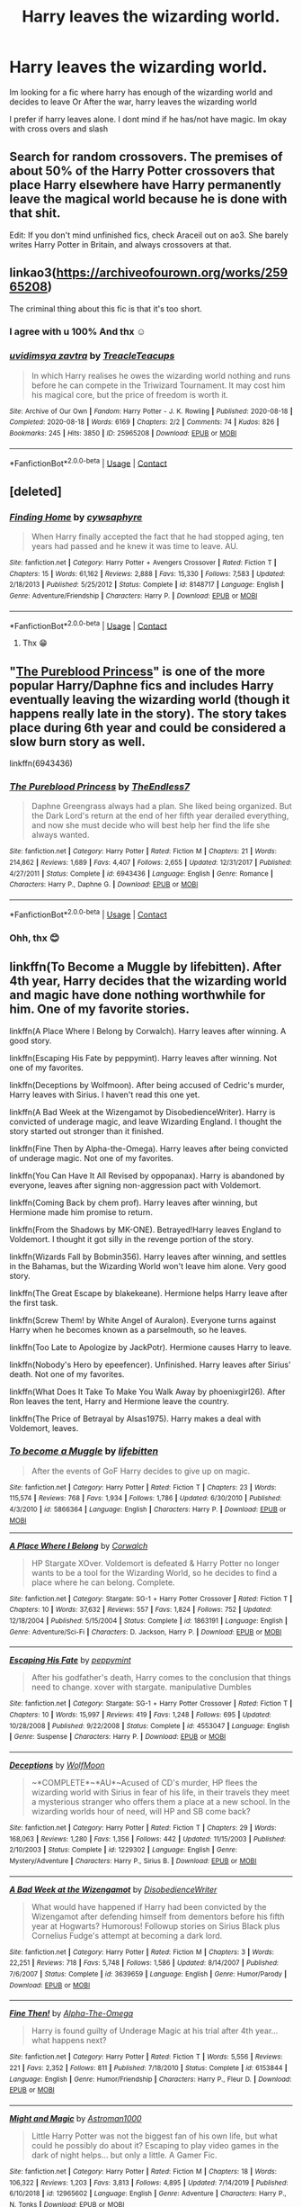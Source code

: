 #+TITLE: Harry leaves the wizarding world.

* Harry leaves the wizarding world.
:PROPERTIES:
:Author: noob_360
:Score: 27
:DateUnix: 1605363032.0
:DateShort: 2020-Nov-14
:FlairText: Request
:END:
Im looking for a fic where harry has enough of the wizarding world and decides to leave Or After the war, harry leaves the wizarding world

I prefer if harry leaves alone. I dont mind if he has/not have magic. Im okay with cross overs and slash


** Search for random crossovers. The premises of about 50% of the Harry Potter crossovers that place Harry elsewhere have Harry permanently leave the magical world because he is done with that shit.

Edit: If you don't mind unfinished fics, check Araceil out on ao3. She barely writes Harry Potter in Britain, and always crossovers at that.
:PROPERTIES:
:Author: bleeb90
:Score: 5
:DateUnix: 1605375949.0
:DateShort: 2020-Nov-14
:END:


** linkao3([[https://archiveofourown.org/works/25965208]])

The criminal thing about this fic is that it's too short.
:PROPERTIES:
:Author: KinkyQueen96
:Score: 7
:DateUnix: 1605368879.0
:DateShort: 2020-Nov-14
:END:

*** I agree with u 100% And thx ☺
:PROPERTIES:
:Author: noob_360
:Score: 1
:DateUnix: 1605369313.0
:DateShort: 2020-Nov-14
:END:


*** [[https://archiveofourown.org/works/25965208][*/uvidimsya zavtra/*]] by [[https://www.archiveofourown.org/users/TreacleTeacups/pseuds/TreacleTeacups][/TreacleTeacups/]]

#+begin_quote
  In which Harry realises he owes the wizarding world nothing and runs before he can compete in the Triwizard Tournament. It may cost him his magical core, but the price of freedom is worth it.
#+end_quote

^{/Site/:} ^{Archive} ^{of} ^{Our} ^{Own} ^{*|*} ^{/Fandom/:} ^{Harry} ^{Potter} ^{-} ^{J.} ^{K.} ^{Rowling} ^{*|*} ^{/Published/:} ^{2020-08-18} ^{*|*} ^{/Completed/:} ^{2020-08-18} ^{*|*} ^{/Words/:} ^{6169} ^{*|*} ^{/Chapters/:} ^{2/2} ^{*|*} ^{/Comments/:} ^{74} ^{*|*} ^{/Kudos/:} ^{826} ^{*|*} ^{/Bookmarks/:} ^{245} ^{*|*} ^{/Hits/:} ^{3850} ^{*|*} ^{/ID/:} ^{25965208} ^{*|*} ^{/Download/:} ^{[[https://archiveofourown.org/downloads/25965208/uvidimsya%20zavtra.epub?updated_at=1599692820][EPUB]]} ^{or} ^{[[https://archiveofourown.org/downloads/25965208/uvidimsya%20zavtra.mobi?updated_at=1599692820][MOBI]]}

--------------

*FanfictionBot*^{2.0.0-beta} | [[https://github.com/FanfictionBot/reddit-ffn-bot/wiki/Usage][Usage]] | [[https://www.reddit.com/message/compose?to=tusing][Contact]]
:PROPERTIES:
:Author: FanfictionBot
:Score: 0
:DateUnix: 1605368922.0
:DateShort: 2020-Nov-14
:END:


** [deleted]
:PROPERTIES:
:Score: 2
:DateUnix: 1605367084.0
:DateShort: 2020-Nov-14
:END:

*** [[https://www.fanfiction.net/s/8148717/1/][*/Finding Home/*]] by [[https://www.fanfiction.net/u/2042977/cywsaphyre][/cywsaphyre/]]

#+begin_quote
  When Harry finally accepted the fact that he had stopped aging, ten years had passed and he knew it was time to leave. AU.
#+end_quote

^{/Site/:} ^{fanfiction.net} ^{*|*} ^{/Category/:} ^{Harry} ^{Potter} ^{+} ^{Avengers} ^{Crossover} ^{*|*} ^{/Rated/:} ^{Fiction} ^{T} ^{*|*} ^{/Chapters/:} ^{15} ^{*|*} ^{/Words/:} ^{61,162} ^{*|*} ^{/Reviews/:} ^{2,888} ^{*|*} ^{/Favs/:} ^{15,330} ^{*|*} ^{/Follows/:} ^{7,583} ^{*|*} ^{/Updated/:} ^{2/18/2013} ^{*|*} ^{/Published/:} ^{5/25/2012} ^{*|*} ^{/Status/:} ^{Complete} ^{*|*} ^{/id/:} ^{8148717} ^{*|*} ^{/Language/:} ^{English} ^{*|*} ^{/Genre/:} ^{Adventure/Friendship} ^{*|*} ^{/Characters/:} ^{Harry} ^{P.} ^{*|*} ^{/Download/:} ^{[[http://www.ff2ebook.com/old/ffn-bot/index.php?id=8148717&source=ff&filetype=epub][EPUB]]} ^{or} ^{[[http://www.ff2ebook.com/old/ffn-bot/index.php?id=8148717&source=ff&filetype=mobi][MOBI]]}

--------------

*FanfictionBot*^{2.0.0-beta} | [[https://github.com/FanfictionBot/reddit-ffn-bot/wiki/Usage][Usage]] | [[https://www.reddit.com/message/compose?to=tusing][Contact]]
:PROPERTIES:
:Author: FanfictionBot
:Score: 3
:DateUnix: 1605367103.0
:DateShort: 2020-Nov-14
:END:

**** Thx 😁
:PROPERTIES:
:Author: noob_360
:Score: 1
:DateUnix: 1605367131.0
:DateShort: 2020-Nov-14
:END:


** "[[https://www.fanfiction.net/s/6943436/1/The-Pureblood-Princess][The Pureblood Princess]]" is one of the more popular Harry/Daphne fics and includes Harry eventually leaving the wizarding world (though it happens really late in the story). The story takes place during 6th year and could be considered a slow burn story as well.

linkffn(6943436)
:PROPERTIES:
:Author: A2groundhog
:Score: 2
:DateUnix: 1605406229.0
:DateShort: 2020-Nov-15
:END:

*** [[https://www.fanfiction.net/s/6943436/1/][*/The Pureblood Princess/*]] by [[https://www.fanfiction.net/u/2638737/TheEndless7][/TheEndless7/]]

#+begin_quote
  Daphne Greengrass always had a plan. She liked being organized. But the Dark Lord's return at the end of her fifth year derailed everything, and now she must decide who will best help her find the life she always wanted.
#+end_quote

^{/Site/:} ^{fanfiction.net} ^{*|*} ^{/Category/:} ^{Harry} ^{Potter} ^{*|*} ^{/Rated/:} ^{Fiction} ^{M} ^{*|*} ^{/Chapters/:} ^{21} ^{*|*} ^{/Words/:} ^{214,862} ^{*|*} ^{/Reviews/:} ^{1,689} ^{*|*} ^{/Favs/:} ^{4,407} ^{*|*} ^{/Follows/:} ^{2,655} ^{*|*} ^{/Updated/:} ^{12/31/2017} ^{*|*} ^{/Published/:} ^{4/27/2011} ^{*|*} ^{/Status/:} ^{Complete} ^{*|*} ^{/id/:} ^{6943436} ^{*|*} ^{/Language/:} ^{English} ^{*|*} ^{/Genre/:} ^{Romance} ^{*|*} ^{/Characters/:} ^{Harry} ^{P.,} ^{Daphne} ^{G.} ^{*|*} ^{/Download/:} ^{[[http://www.ff2ebook.com/old/ffn-bot/index.php?id=6943436&source=ff&filetype=epub][EPUB]]} ^{or} ^{[[http://www.ff2ebook.com/old/ffn-bot/index.php?id=6943436&source=ff&filetype=mobi][MOBI]]}

--------------

*FanfictionBot*^{2.0.0-beta} | [[https://github.com/FanfictionBot/reddit-ffn-bot/wiki/Usage][Usage]] | [[https://www.reddit.com/message/compose?to=tusing][Contact]]
:PROPERTIES:
:Author: FanfictionBot
:Score: 2
:DateUnix: 1605406245.0
:DateShort: 2020-Nov-15
:END:


*** Ohh, thx 😊
:PROPERTIES:
:Author: noob_360
:Score: 2
:DateUnix: 1605432612.0
:DateShort: 2020-Nov-15
:END:


** linkffn(To Become a Muggle by lifebitten). After 4th year, Harry decides that the wizarding world and magic have done nothing worthwhile for him. One of my favorite stories.

linkffn(A Place Where I Belong by Corwalch). Harry leaves after winning. A good story.

linkffn(Escaping His Fate by peppymint). Harry leaves after winning. Not one of my favorites.

linkffn(Deceptions by Wolfmoon). After being accused of Cedric's murder, Harry leaves with Sirius. I haven't read this one yet.

linkffn(A Bad Week at the Wizengamot by DisobedienceWriter). Harry is convicted of underage magic, and leave Wizarding England. I thought the story started out stronger than it finished.

linkffn(Fine Then by Alpha-the-Omega). Harry leaves after being convicted of underage magic. Not one of my favorites.

linkffn(You Can Have It All Revised by oppopanax). Harry is abandoned by everyone, leaves after signing non-aggression pact with Voldemort.

linkffn(Coming Back by chem prof). Harry leaves after winning, but Hermione made him promise to return.

linkffn(From the Shadows by MK-ONE). Betrayed!Harry leaves England to Voldemort. I thought it got silly in the revenge portion of the story.

linkffn(Wizards Fall by Bobmin356). Harry leaves after winning, and settles in the Bahamas, but the Wizarding World won't leave him alone. Very good story.

linkffn(The Great Escape by blakekeane). Hermione helps Harry leave after the first task.

linkffn(Screw Them! by White Angel of Auralon). Everyone turns against Harry when he becomes known as a parselmouth, so he leaves.

linkffn(Too Late to Apologize by JackPotr). Hermione causes Harry to leave.

linkffn(Nobody's Hero by epeefencer). Unfinished. Harry leaves after Sirius' death. Not one of my favorites.

linkffn(What Does It Take To Make You Walk Away by phoenixgirl26). After Ron leaves the tent, Harry and Hermione leave the country.

linkffn(The Price of Betrayal by Alsas1975). Harry makes a deal with Voldemort, leaves.
:PROPERTIES:
:Author: steve_wheeler
:Score: 2
:DateUnix: 1605497428.0
:DateShort: 2020-Nov-16
:END:

*** [[https://www.fanfiction.net/s/5866364/1/][*/To become a Muggle/*]] by [[https://www.fanfiction.net/u/2197105/lifebitten][/lifebitten/]]

#+begin_quote
  After the events of GoF Harry decides to give up on magic.
#+end_quote

^{/Site/:} ^{fanfiction.net} ^{*|*} ^{/Category/:} ^{Harry} ^{Potter} ^{*|*} ^{/Rated/:} ^{Fiction} ^{T} ^{*|*} ^{/Chapters/:} ^{23} ^{*|*} ^{/Words/:} ^{115,574} ^{*|*} ^{/Reviews/:} ^{768} ^{*|*} ^{/Favs/:} ^{1,934} ^{*|*} ^{/Follows/:} ^{1,786} ^{*|*} ^{/Updated/:} ^{6/30/2010} ^{*|*} ^{/Published/:} ^{4/3/2010} ^{*|*} ^{/id/:} ^{5866364} ^{*|*} ^{/Language/:} ^{English} ^{*|*} ^{/Characters/:} ^{Harry} ^{P.} ^{*|*} ^{/Download/:} ^{[[http://www.ff2ebook.com/old/ffn-bot/index.php?id=5866364&source=ff&filetype=epub][EPUB]]} ^{or} ^{[[http://www.ff2ebook.com/old/ffn-bot/index.php?id=5866364&source=ff&filetype=mobi][MOBI]]}

--------------

[[https://www.fanfiction.net/s/1863191/1/][*/A Place Where I Belong/*]] by [[https://www.fanfiction.net/u/418285/Corwalch][/Corwalch/]]

#+begin_quote
  HP Stargate XOver. Voldemort is defeated & Harry Potter no longer wants to be a tool for the Wizarding World, so he decides to find a place where he can belong. Complete.
#+end_quote

^{/Site/:} ^{fanfiction.net} ^{*|*} ^{/Category/:} ^{Stargate:} ^{SG-1} ^{+} ^{Harry} ^{Potter} ^{Crossover} ^{*|*} ^{/Rated/:} ^{Fiction} ^{T} ^{*|*} ^{/Chapters/:} ^{10} ^{*|*} ^{/Words/:} ^{37,632} ^{*|*} ^{/Reviews/:} ^{557} ^{*|*} ^{/Favs/:} ^{1,824} ^{*|*} ^{/Follows/:} ^{752} ^{*|*} ^{/Updated/:} ^{12/18/2004} ^{*|*} ^{/Published/:} ^{5/15/2004} ^{*|*} ^{/Status/:} ^{Complete} ^{*|*} ^{/id/:} ^{1863191} ^{*|*} ^{/Language/:} ^{English} ^{*|*} ^{/Genre/:} ^{Adventure/Sci-Fi} ^{*|*} ^{/Characters/:} ^{D.} ^{Jackson,} ^{Harry} ^{P.} ^{*|*} ^{/Download/:} ^{[[http://www.ff2ebook.com/old/ffn-bot/index.php?id=1863191&source=ff&filetype=epub][EPUB]]} ^{or} ^{[[http://www.ff2ebook.com/old/ffn-bot/index.php?id=1863191&source=ff&filetype=mobi][MOBI]]}

--------------

[[https://www.fanfiction.net/s/4553047/1/][*/Escaping His Fate/*]] by [[https://www.fanfiction.net/u/906478/peppymint][/peppymint/]]

#+begin_quote
  After his godfather's death, Harry comes to the conclusion that things need to change. xover with stargate. manipulative Dumbles
#+end_quote

^{/Site/:} ^{fanfiction.net} ^{*|*} ^{/Category/:} ^{Stargate:} ^{SG-1} ^{+} ^{Harry} ^{Potter} ^{Crossover} ^{*|*} ^{/Rated/:} ^{Fiction} ^{T} ^{*|*} ^{/Chapters/:} ^{10} ^{*|*} ^{/Words/:} ^{15,997} ^{*|*} ^{/Reviews/:} ^{419} ^{*|*} ^{/Favs/:} ^{1,248} ^{*|*} ^{/Follows/:} ^{695} ^{*|*} ^{/Updated/:} ^{10/28/2008} ^{*|*} ^{/Published/:} ^{9/22/2008} ^{*|*} ^{/Status/:} ^{Complete} ^{*|*} ^{/id/:} ^{4553047} ^{*|*} ^{/Language/:} ^{English} ^{*|*} ^{/Genre/:} ^{Suspense} ^{*|*} ^{/Characters/:} ^{Harry} ^{P.} ^{*|*} ^{/Download/:} ^{[[http://www.ff2ebook.com/old/ffn-bot/index.php?id=4553047&source=ff&filetype=epub][EPUB]]} ^{or} ^{[[http://www.ff2ebook.com/old/ffn-bot/index.php?id=4553047&source=ff&filetype=mobi][MOBI]]}

--------------

[[https://www.fanfiction.net/s/1229302/1/][*/Deceptions/*]] by [[https://www.fanfiction.net/u/221353/WolfMoon][/WolfMoon/]]

#+begin_quote
  ~*COMPLETE*~*AU*~Acused of CD's murder, HP flees the wizarding world with Sirius in fear of his life, in their travels they meet a mysterious stranger who offers them a place at a new school. In the wizarding worlds hour of need, will HP and SB come back?
#+end_quote

^{/Site/:} ^{fanfiction.net} ^{*|*} ^{/Category/:} ^{Harry} ^{Potter} ^{*|*} ^{/Rated/:} ^{Fiction} ^{T} ^{*|*} ^{/Chapters/:} ^{29} ^{*|*} ^{/Words/:} ^{168,063} ^{*|*} ^{/Reviews/:} ^{1,280} ^{*|*} ^{/Favs/:} ^{1,356} ^{*|*} ^{/Follows/:} ^{442} ^{*|*} ^{/Updated/:} ^{11/15/2003} ^{*|*} ^{/Published/:} ^{2/10/2003} ^{*|*} ^{/Status/:} ^{Complete} ^{*|*} ^{/id/:} ^{1229302} ^{*|*} ^{/Language/:} ^{English} ^{*|*} ^{/Genre/:} ^{Mystery/Adventure} ^{*|*} ^{/Characters/:} ^{Harry} ^{P.,} ^{Sirius} ^{B.} ^{*|*} ^{/Download/:} ^{[[http://www.ff2ebook.com/old/ffn-bot/index.php?id=1229302&source=ff&filetype=epub][EPUB]]} ^{or} ^{[[http://www.ff2ebook.com/old/ffn-bot/index.php?id=1229302&source=ff&filetype=mobi][MOBI]]}

--------------

[[https://www.fanfiction.net/s/3639659/1/][*/A Bad Week at the Wizengamot/*]] by [[https://www.fanfiction.net/u/1228238/DisobedienceWriter][/DisobedienceWriter/]]

#+begin_quote
  What would have happened if Harry had been convicted by the Wizengamot after defending himself from dementors before his fifth year at Hogwarts? Humorous! Followup stories on Sirius Black plus Cornelius Fudge's attempt at becoming a dark lord.
#+end_quote

^{/Site/:} ^{fanfiction.net} ^{*|*} ^{/Category/:} ^{Harry} ^{Potter} ^{*|*} ^{/Rated/:} ^{Fiction} ^{M} ^{*|*} ^{/Chapters/:} ^{3} ^{*|*} ^{/Words/:} ^{22,251} ^{*|*} ^{/Reviews/:} ^{718} ^{*|*} ^{/Favs/:} ^{5,748} ^{*|*} ^{/Follows/:} ^{1,586} ^{*|*} ^{/Updated/:} ^{8/14/2007} ^{*|*} ^{/Published/:} ^{7/6/2007} ^{*|*} ^{/Status/:} ^{Complete} ^{*|*} ^{/id/:} ^{3639659} ^{*|*} ^{/Language/:} ^{English} ^{*|*} ^{/Genre/:} ^{Humor/Parody} ^{*|*} ^{/Download/:} ^{[[http://www.ff2ebook.com/old/ffn-bot/index.php?id=3639659&source=ff&filetype=epub][EPUB]]} ^{or} ^{[[http://www.ff2ebook.com/old/ffn-bot/index.php?id=3639659&source=ff&filetype=mobi][MOBI]]}

--------------

[[https://www.fanfiction.net/s/6153844/1/][*/Fine Then!/*]] by [[https://www.fanfiction.net/u/1562329/Alpha-The-Omega][/Alpha-The-Omega/]]

#+begin_quote
  Harry is found guilty of Underage Magic at his trial after 4th year... what happens next?
#+end_quote

^{/Site/:} ^{fanfiction.net} ^{*|*} ^{/Category/:} ^{Harry} ^{Potter} ^{*|*} ^{/Rated/:} ^{Fiction} ^{T} ^{*|*} ^{/Words/:} ^{5,556} ^{*|*} ^{/Reviews/:} ^{221} ^{*|*} ^{/Favs/:} ^{2,352} ^{*|*} ^{/Follows/:} ^{811} ^{*|*} ^{/Published/:} ^{7/18/2010} ^{*|*} ^{/Status/:} ^{Complete} ^{*|*} ^{/id/:} ^{6153844} ^{*|*} ^{/Language/:} ^{English} ^{*|*} ^{/Genre/:} ^{Humor/Friendship} ^{*|*} ^{/Characters/:} ^{Harry} ^{P.,} ^{Fleur} ^{D.} ^{*|*} ^{/Download/:} ^{[[http://www.ff2ebook.com/old/ffn-bot/index.php?id=6153844&source=ff&filetype=epub][EPUB]]} ^{or} ^{[[http://www.ff2ebook.com/old/ffn-bot/index.php?id=6153844&source=ff&filetype=mobi][MOBI]]}

--------------

[[https://www.fanfiction.net/s/12965602/1/][*/Might and Magic/*]] by [[https://www.fanfiction.net/u/4950541/Astroman1000][/Astroman1000/]]

#+begin_quote
  Little Harry Potter was not the biggest fan of his own life, but what could he possibly do about it? Escaping to play video games in the dark of night helps... but only a little. A Gamer Fic.
#+end_quote

^{/Site/:} ^{fanfiction.net} ^{*|*} ^{/Category/:} ^{Harry} ^{Potter} ^{*|*} ^{/Rated/:} ^{Fiction} ^{M} ^{*|*} ^{/Chapters/:} ^{18} ^{*|*} ^{/Words/:} ^{106,322} ^{*|*} ^{/Reviews/:} ^{1,203} ^{*|*} ^{/Favs/:} ^{3,813} ^{*|*} ^{/Follows/:} ^{4,895} ^{*|*} ^{/Updated/:} ^{7/14/2019} ^{*|*} ^{/Published/:} ^{6/10/2018} ^{*|*} ^{/id/:} ^{12965602} ^{*|*} ^{/Language/:} ^{English} ^{*|*} ^{/Genre/:} ^{Adventure} ^{*|*} ^{/Characters/:} ^{Harry} ^{P.,} ^{N.} ^{Tonks} ^{*|*} ^{/Download/:} ^{[[http://www.ff2ebook.com/old/ffn-bot/index.php?id=12965602&source=ff&filetype=epub][EPUB]]} ^{or} ^{[[http://www.ff2ebook.com/old/ffn-bot/index.php?id=12965602&source=ff&filetype=mobi][MOBI]]}

--------------

[[https://www.fanfiction.net/s/7183939/1/][*/Coming Back/*]] by [[https://www.fanfiction.net/u/769110/chem-prof][/chem prof/]]

#+begin_quote
  Post DH excluding Epilogue . Following his defeat of Voldemort, Harry finds the pressures of his even greater celebrity unbearable, and decides he needs to leave wizarding Britain. His best and truest friend makes him promise to return someday. H/Hr
#+end_quote

^{/Site/:} ^{fanfiction.net} ^{*|*} ^{/Category/:} ^{Harry} ^{Potter} ^{*|*} ^{/Rated/:} ^{Fiction} ^{M} ^{*|*} ^{/Chapters/:} ^{3} ^{*|*} ^{/Words/:} ^{19,047} ^{*|*} ^{/Reviews/:} ^{298} ^{*|*} ^{/Favs/:} ^{1,374} ^{*|*} ^{/Follows/:} ^{602} ^{*|*} ^{/Updated/:} ^{7/29/2011} ^{*|*} ^{/Published/:} ^{7/15/2011} ^{*|*} ^{/Status/:} ^{Complete} ^{*|*} ^{/id/:} ^{7183939} ^{*|*} ^{/Language/:} ^{English} ^{*|*} ^{/Genre/:} ^{Romance/Drama} ^{*|*} ^{/Characters/:} ^{Harry} ^{P.,} ^{Hermione} ^{G.} ^{*|*} ^{/Download/:} ^{[[http://www.ff2ebook.com/old/ffn-bot/index.php?id=7183939&source=ff&filetype=epub][EPUB]]} ^{or} ^{[[http://www.ff2ebook.com/old/ffn-bot/index.php?id=7183939&source=ff&filetype=mobi][MOBI]]}

--------------

*FanfictionBot*^{2.0.0-beta} | [[https://github.com/FanfictionBot/reddit-ffn-bot/wiki/Usage][Usage]] | [[https://www.reddit.com/message/compose?to=tusing][Contact]]
:PROPERTIES:
:Author: FanfictionBot
:Score: 1
:DateUnix: 1605497538.0
:DateShort: 2020-Nov-16
:END:


*** Thank you 😊
:PROPERTIES:
:Author: noob_360
:Score: 1
:DateUnix: 1605617893.0
:DateShort: 2020-Nov-17
:END:


** [deleted]
:PROPERTIES:
:Score: 1
:DateUnix: 1605366178.0
:DateShort: 2020-Nov-14
:END:

*** [[https://www.fanfiction.net/s/12307781/1/][*/Heroes Assemble!/*]] by [[https://www.fanfiction.net/u/5643202/Stargon1][/Stargon1/]]

#+begin_quote
  After five years travelling the world, Harry Potter has landed in New York. He figures that there's no better place than the city that never sleeps to settle in and forge a new life. If only the heroes, villains, aliens and spies had received the message. Begins just before the Avengers movie and continues through the MCU. Encompasses MCU movies & TV, some others along the way.
#+end_quote

^{/Site/:} ^{fanfiction.net} ^{*|*} ^{/Category/:} ^{Harry} ^{Potter} ^{+} ^{Avengers} ^{Crossover} ^{*|*} ^{/Rated/:} ^{Fiction} ^{T} ^{*|*} ^{/Chapters/:} ^{128} ^{*|*} ^{/Words/:} ^{603,414} ^{*|*} ^{/Reviews/:} ^{10,043} ^{*|*} ^{/Favs/:} ^{14,272} ^{*|*} ^{/Follows/:} ^{15,576} ^{*|*} ^{/Updated/:} ^{2/5} ^{*|*} ^{/Published/:} ^{1/4/2017} ^{*|*} ^{/Status/:} ^{Complete} ^{*|*} ^{/id/:} ^{12307781} ^{*|*} ^{/Language/:} ^{English} ^{*|*} ^{/Genre/:} ^{Adventure} ^{*|*} ^{/Characters/:} ^{Harry} ^{P.} ^{*|*} ^{/Download/:} ^{[[http://www.ff2ebook.com/old/ffn-bot/index.php?id=12307781&source=ff&filetype=epub][EPUB]]} ^{or} ^{[[http://www.ff2ebook.com/old/ffn-bot/index.php?id=12307781&source=ff&filetype=mobi][MOBI]]}

--------------

*FanfictionBot*^{2.0.0-beta} | [[https://github.com/FanfictionBot/reddit-ffn-bot/wiki/Usage][Usage]] | [[https://www.reddit.com/message/compose?to=tusing][Contact]]
:PROPERTIES:
:Author: FanfictionBot
:Score: 1
:DateUnix: 1605366200.0
:DateShort: 2020-Nov-14
:END:


** linkao3([[https://archiveofourown.org/works/7421425]])

Not one of my faves but features an independent Harry who breaks out of the mould of Boy Who Lived.
:PROPERTIES:
:Author: KinkyQueen96
:Score: -1
:DateUnix: 1605368214.0
:DateShort: 2020-Nov-14
:END:

*** Ohh, thx 😁
:PROPERTIES:
:Author: noob_360
:Score: 1
:DateUnix: 1605368379.0
:DateShort: 2020-Nov-14
:END:


*** [[https://archiveofourown.org/works/7421425][*/Get Revenge(If it Doesn't Kill You)/*]] by [[https://www.archiveofourown.org/users/Watermelonsmellinfellon/pseuds/Watermelonsmellinfellon][/Watermelonsmellinfellon/]]

#+begin_quote
  Dumbledore was a manipulative bastard and Harry wasn't going to play by his games any longer. Harry leaves Magical Britain behind for a better future, and ends up coming back years later, when he is successful and no on knows his new name. But that didn't mean that certain people, like a not so manic Dark Lord, wanted nothing to do with him. A/N: HARRYMORT/SLASH/AD-GW-HG-RW-BASHING!
#+end_quote

^{/Site/:} ^{Archive} ^{of} ^{Our} ^{Own} ^{*|*} ^{/Fandom/:} ^{Harry} ^{Potter} ^{-} ^{J.} ^{K.} ^{Rowling} ^{*|*} ^{/Published/:} ^{2016-07-07} ^{*|*} ^{/Completed/:} ^{2016-07-09} ^{*|*} ^{/Words/:} ^{10850} ^{*|*} ^{/Chapters/:} ^{3/3} ^{*|*} ^{/Comments/:} ^{53} ^{*|*} ^{/Kudos/:} ^{2465} ^{*|*} ^{/Bookmarks/:} ^{539} ^{*|*} ^{/Hits/:} ^{41559} ^{*|*} ^{/ID/:} ^{7421425} ^{*|*} ^{/Download/:} ^{[[https://archiveofourown.org/downloads/7421425/Get%20RevengeIf%20it%20Doesnt.epub?updated_at=1570075419][EPUB]]} ^{or} ^{[[https://archiveofourown.org/downloads/7421425/Get%20RevengeIf%20it%20Doesnt.mobi?updated_at=1570075419][MOBI]]}

--------------

*FanfictionBot*^{2.0.0-beta} | [[https://github.com/FanfictionBot/reddit-ffn-bot/wiki/Usage][Usage]] | [[https://www.reddit.com/message/compose?to=tusing][Contact]]
:PROPERTIES:
:Author: FanfictionBot
:Score: -1
:DateUnix: 1605368232.0
:DateShort: 2020-Nov-14
:END:
